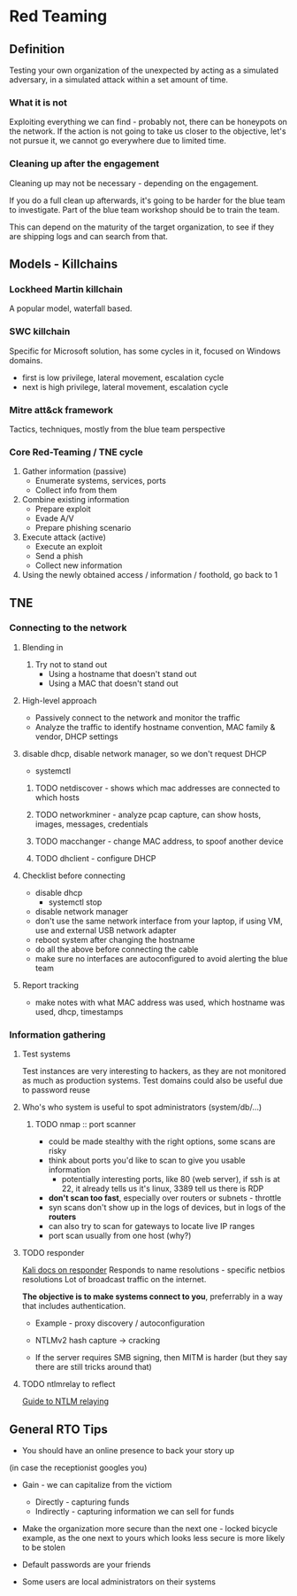 * Red Teaming
** Definition
Testing your own organization of the unexpected by acting as a simulated adversary, 
in a simulated attack within a set amount of time.

*** What it is not

Exploiting everything we can find - probably not, there can be honeypots on the network.
If the action is not going to take us closer to the objective, let's not pursue it,
we cannot go everywhere due to limited time.

*** Cleaning up after the engagement

Cleaning up may not be necessary - depending on the engagement.

If you do a full clean up afterwards, it's going to be harder 
for the blue team to investigate. Part of the blue team workshop
should be to train the team. 

This can depend on the maturity of the target organization, 
to see if they are shipping logs and can search from that.

** Models - Killchains

*** Lockheed Martin killchain
A popular model, waterfall based.

*** SWC killchain
Specific for Microsoft solution, has some cycles in it, focused on Windows domains.

- first is low privilege, lateral movement, escalation cycle
- next is high privilege, lateral movement, escalation cycle

*** Mitre att&ck framework

Tactics, techniques, mostly from the blue team perspective

*** Core Red-Teaming / TNE cycle

1. Gather information (passive)
   + Enumerate systems, services, ports
   + Collect info from them
2. Combine existing information
   + Prepare exploit
   + Evade A/V
   + Prepare phishing scenario
3. Execute attack (active)
   + Execute an exploit
   + Send a phish
   + Collect new information
4. Using the newly obtained access / information / foothold, go back to 1

** TNE

*** Connecting to the network

**** Blending in
1. Try not to stand out
   + Using a hostname that doesn't stand out
   + Using a MAC that doesn't stand out

**** High-level approach
+ Passively connect to the network and monitor the traffic
+ Analyze the traffic to identify hostname convention, MAC family & vendor, DHCP settings

**** disable dhcp, disable network manager, so we don't request DHCP
+ systemctl

***** TODO netdiscover - shows which mac addresses are connected to which hosts
***** TODO networkminer - analyze pcap capture, can show hosts, images, messages, credentials
***** TODO macchanger - change MAC address, to spoof another device
***** TODO dhclient - configure DHCP

**** Checklist before connecting
+ disable dhcp
  * systemctl stop
+ disable network manager
+ don't use the same network interface from your laptop, if using VM, use and external USB network adapter
+ reboot system after changing the hostname
+ do all the above before connecting the cable
+ make sure no interfaces are autoconfigured to avoid alerting the blue team

**** Report tracking
+ make notes with what MAC address was used, which hostname was used, dhcp, timestamps

*** Information gathering

**** Test systems
Test instances are very interesting to hackers, as they are not monitored as much as production systems.
Test domains could also be useful due to password reuse

**** Who's who system is useful to spot administrators (system/db/...)

***** TODO nmap :: port scanner
+ could be made stealthy with the right options, some scans are risky
+ think about ports you'd like to scan to give you usable information
  * potentially interesting ports, like 80 (web server), if ssh is at 22, it already tells us it's linux, 3389 tell us there is RDP 
+ *don't scan too fast*, especially over routers or subnets - throttle
+ syn scans don't show up in the logs of devices, but in logs of the *routers*
+ can also try to scan for gateways to locate live IP ranges
+ port scan usually from one host (why?)

**** TODO responder
[[https://tools.kali.org/sniffingspoofing/responder][Kali docs on responder]]
Responds to name resolutions - specific netbios resolutions
Lot of broadcast traffic on the internet. 

*The objective is to make systems connect to you*, preferrably in a way that includes authentication.

+ Example - proxy discovery / autoconfiguration

+ NTLMv2 hash capture -> cracking
+ If the server requires SMB signing, then MITM is harder (but they say there are still tricks around that)

**** TODO ntlmrelay to reflect 
[[https://byt3bl33d3r.github.io/practical-guide-to-ntlm-relaying-in-2017-aka-getting-a-foothold-in-under-5-minutes.html][Guide to NTLM relaying]]


** General RTO Tips
+ You should have an online presence to back your story up
(in case the receptionist googles you)

+ Gain - we can capitalize from the victiom
  * Directly - capturing funds 
  * Indirectly - capturing information we can sell for funds

+ Make the organization more secure than the next one - locked bicycle example, as the one next to yours which looks less secure is more likely to be stolen

+ Default passwords are your friends

+ Some users are local administrators on their systems
